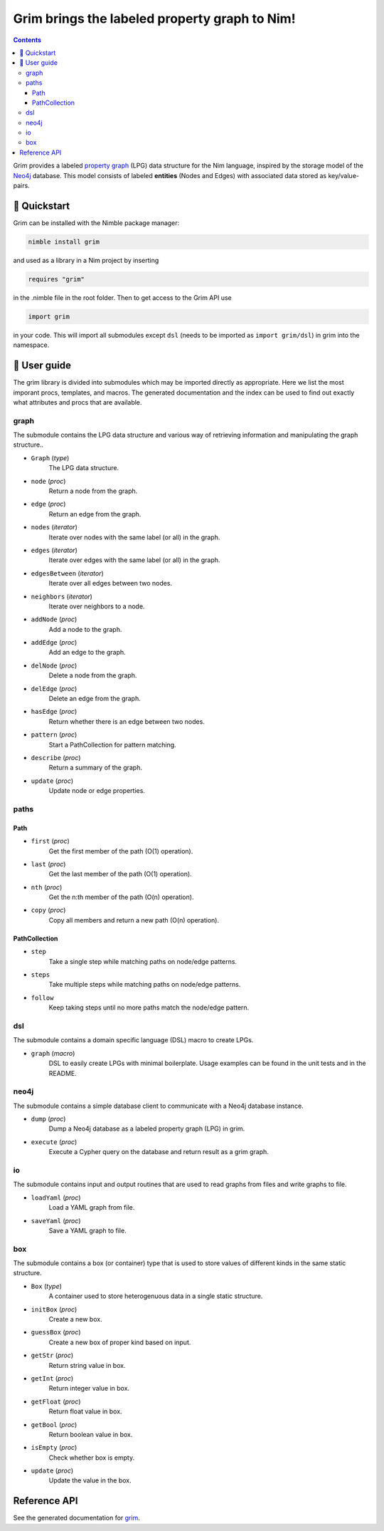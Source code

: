==============================================
Grim brings the labeled property graph to Nim!
==============================================

.. figure:: logo.svg
   :alt: grim, the bringer of graphs

.. contents::


Grim provides a labeled `property graph <https://en.wikipedia.org/wiki/Graph_database#Labeled-property_graph>`_ (LPG) data structure for the Nim language, inspired by the storage model of the `Neo4j <https://neo4j.com/>`_ database. This model consists of labeled **entities** (Nodes and Edges) with associated data stored as key/value-pairs.

🚀 Quickstart
=============
Grim can be installed with the Nimble package manager:

.. code-block:: bash

   nimble install grim

and used as a library in a Nim project by inserting

.. code-block:: bash

   requires "grim"

in the .nimble file in the root folder. Then to get access to the Grim API use 

.. code-block:: nim

   import grim

in your code. This will import all submodules except ``dsl`` (needs to be imported as ``import grim/dsl``) in grim into the namespace. 

📝 User guide
=============

The grim library is divided into submodules which may be imported directly as appropriate. Here we list the most imporant procs, templates, and macros. The generated documentation and the index can be used to find out exactly what attributes and procs that are available.

graph
-----
The submodule contains the LPG data structure and various way of retrieving information and manipulating the graph structure..

- ``Graph`` (*type*)
    The LPG data structure.

- ``node`` (*proc*)
    Return a node from the graph.

- ``edge`` (*proc*)
    Return an edge from the graph.

- ``nodes`` (*iterator*)
    Iterate over nodes with the same label (or all) in the graph.

- ``edges`` (*iterator*)
    Iterate over edges with the same label (or all) in the graph.

- ``edgesBetween`` (*iterator*)
    Iterate over all edges between two nodes.

- ``neighbors`` (*iterator*)
    Iterate over neighbors to a node.

- ``addNode`` (*proc*)
    Add a node to the graph.

- ``addEdge`` (*proc*)
    Add an edge to the graph.

- ``delNode`` (*proc*)
    Delete a node from the graph.

- ``delEdge`` (*proc*)
    Delete an edge from the graph.

- ``hasEdge`` (*proc*)
    Return whether there is an edge between two nodes.

- ``pattern`` (*proc*)
    Start a PathCollection for pattern matching.

- ``describe`` (*proc*)
    Return a summary of the graph.

- ``update`` (*proc*)
    Update node or edge properties.

paths
-----

Path
******

- ``first`` (*proc*)
    Get the first member of the path (O(1) operation).

- ``last`` (*proc*)
    Get the last member of the path (O(1) operation).

- ``nth`` (*proc*)
    Get the n:th member of the path (O(n) operation).

- ``copy`` (*proc*)
    Copy all members and return a new path (O(n) operation).

PathCollection
**************

- ``step``
    Take a single step while matching paths on node/edge patterns.

- ``steps``
    Take multiple steps while matching paths on node/edge patterns.

- ``follow``
    Keep taking steps until no more paths match the node/edge pattern.

dsl
-----
The submodule contains a domain specific language (DSL) macro to create LPGs.

- ``graph`` (*macro*)
    DSL to easily create LPGs with minimal boilerplate. Usage examples can be found in the unit tests and in the README.

neo4j
-----
The submodule contains a simple database client to communicate with a Neo4j database instance.

- ``dump`` (*proc*)
    Dump a Neo4j database as a labeled property graph (LPG) in grim.

- ``execute`` (*proc*)
    Execute a Cypher query on the database and return result as a grim graph.

io
-----
The submodule contains input and output routines that are used to read graphs from files and write graphs to file.

- ``loadYaml`` (*proc*)
    Load a YAML graph from file.

- ``saveYaml`` (*proc*)
    Save a YAML graph to file.

box
-----
The submodule contains a box (or container) type that is used to store values of different kinds in the same static structure.

- ``Box`` (*type*)
    A container used to store heterogenuous data in a single static structure.

- ``initBox`` (*proc*)
    Create a new box.

- ``guessBox`` (*proc*)
    Create a new box of proper kind based on input.

- ``getStr`` (*proc*)
    Return string value in box.

- ``getInt`` (*proc*)
    Return integer value in box.

- ``getFloat`` (*proc*)
    Return float value in box.

- ``getBool`` (*proc*)
    Return boolean value in box.

- ``isEmpty`` (*proc*)
    Check whether box is empty.

- ``update`` (*proc*)
    Update the value in the box.

Reference API
=============
See the generated documentation for `grim <grim.html>`_.


.. Ordinary reference `Subheading A`_
.. gives ``<a class="reference external" href="#subheading-a">``

.. Note that according to the TOC, the href should be ``"#a-major-heading-subheading-a">``

.. Use id role `Subheading A`:id:
.. gives ``<span class="id">Subheading A</span>``

.. Use id argument `Subheading A`:id-abc:
.. gives ``<cite>Subheading A</cite>:id-abc:``

.. Use idx role `Subheading A`:idx:
.. gives ``<span id="subheading-a_1">Subheading A</span>``

.. Use idw role `Subheading A`:idw:
.. gives ``<span class="idw">Subheading A</span>``

.. A Major Heading
.. ===============

.. Highly important stuffA

.. Subheading A
.. ------------

.. Detailed stuff
